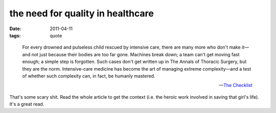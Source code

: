 the need for quality in healthcare
==================================

:date: 2011-04-11
:tags: quote

..

    For every drowned and pulseless child rescued by intensive care,
    there are many more who don't make it—and not just because their
    bodies are too far gone. Machines break down; a team can't get
    moving fast enough; a simple step is forgotten. Such cases don't get
    written up in The Annals of Thoracic Surgery, but they are the norm.
    Intensive-care medicine has become the art of managing extreme
    complexity—and a test of whether such complexity can, in fact, be
    humanly mastered.

    -- `The Checklist`__

That's some scary shit. Read the whole article to get the context
(i.e. the heroic work involved in saving that girl's life).
It's a great read.


__ http://www.newyorker.com/reporting/2007/12/10/071210fa_fact_gawande?currentPage=all
